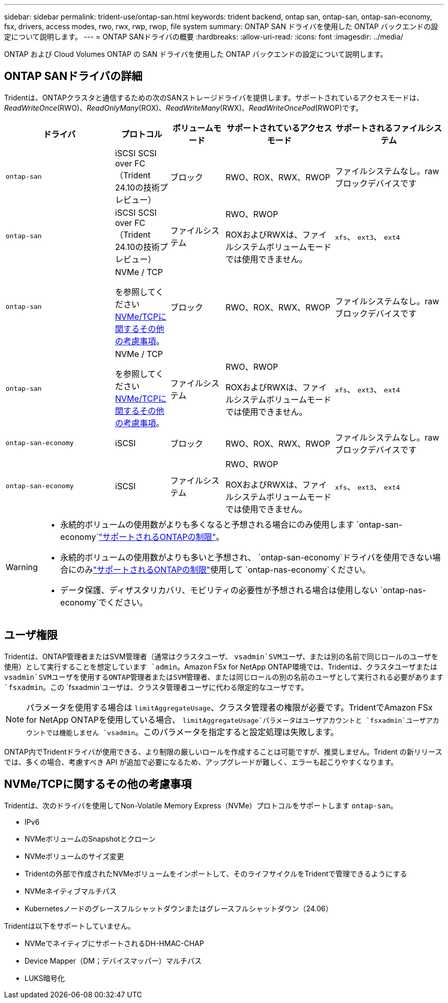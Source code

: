 ---
sidebar: sidebar 
permalink: trident-use/ontap-san.html 
keywords: trident backend, ontap san, ontap-san, ontap-san-economy, fsx, drivers, access modes, rwo, rwx, rwp, rwop, file system 
summary: ONTAP SAN ドライバを使用した ONTAP バックエンドの設定について説明します。 
---
= ONTAP SANドライバの概要
:hardbreaks:
:allow-uri-read: 
:icons: font
:imagesdir: ../media/


[role="lead"]
ONTAP および Cloud Volumes ONTAP の SAN ドライバを使用した ONTAP バックエンドの設定について説明します。



== ONTAP SANドライバの詳細

Tridentは、ONTAPクラスタと通信するための次のSANストレージドライバを提供します。サポートされているアクセスモードは、_ReadWriteOnce_(RWO)、_ReadOnlyMany_(ROX)、_ReadWriteMany_(RWX)、_ReadWriteOncePod_(RWOP)です。

[cols="2, 1, 1, 2, 2"]
|===
| ドライバ | プロトコル | ボリュームモード | サポートされているアクセスモード | サポートされるファイルシステム 


| `ontap-san`  a| 
iSCSI SCSI over FC（Trident 24.10の技術プレビュー）
 a| 
ブロック
 a| 
RWO、ROX、RWX、RWOP
 a| 
ファイルシステムなし。rawブロックデバイスです



| `ontap-san`  a| 
iSCSI SCSI over FC（Trident 24.10の技術プレビュー）
 a| 
ファイルシステム
 a| 
RWO、RWOP

ROXおよびRWXは、ファイルシステムボリュームモードでは使用できません。
 a| 
`xfs`、 `ext3`、 `ext4`



| `ontap-san`  a| 
NVMe / TCP

を参照してください <<NVMe/TCPに関するその他の考慮事項>>。
 a| 
ブロック
 a| 
RWO、ROX、RWX、RWOP
 a| 
ファイルシステムなし。rawブロックデバイスです



| `ontap-san`  a| 
NVMe / TCP

を参照してください <<NVMe/TCPに関するその他の考慮事項>>。
 a| 
ファイルシステム
 a| 
RWO、RWOP

ROXおよびRWXは、ファイルシステムボリュームモードでは使用できません。
 a| 
`xfs`、 `ext3`、 `ext4`



| `ontap-san-economy`  a| 
iSCSI
 a| 
ブロック
 a| 
RWO、ROX、RWX、RWOP
 a| 
ファイルシステムなし。rawブロックデバイスです



| `ontap-san-economy`  a| 
iSCSI
 a| 
ファイルシステム
 a| 
RWO、RWOP

ROXおよびRWXは、ファイルシステムボリュームモードでは使用できません。
 a| 
`xfs`、 `ext3`、 `ext4`

|===
[WARNING]
====
* 永続的ボリュームの使用数がよりも多くなると予想される場合にのみ使用します `ontap-san-economy`link:https://docs.netapp.com/us-en/ontap/volumes/storage-limits-reference.html["サポートされるONTAPの制限"^]。
* 永続的ボリュームの使用数がよりも多いと予想され、 `ontap-san-economy`ドライバを使用できない場合にのみlink:https://docs.netapp.com/us-en/ontap/volumes/storage-limits-reference.html["サポートされるONTAPの制限"^]使用して `ontap-nas-economy`ください。
* データ保護、ディザスタリカバリ、モビリティの必要性が予想される場合は使用しない `ontap-nas-economy`でください。


====


== ユーザ権限

Tridentは、ONTAP管理者またはSVM管理者（通常はクラスタユーザ、 `vsadmin`SVMユーザ、または別の名前で同じロールのユーザを使用）として実行することを想定しています `admin`。Amazon FSx for NetApp ONTAP環境では、Tridentは、クラスタユーザまたは `vsadmin`SVMユーザを使用するONTAP管理者またはSVM管理者、または同じロールの別の名前のユーザとして実行される必要があります `fsxadmin`。この `fsxadmin`ユーザは、クラスタ管理者ユーザに代わる限定的なユーザです。


NOTE: パラメータを使用する場合は `limitAggregateUsage`、クラスタ管理者の権限が必要です。TridentでAmazon FSx for NetApp ONTAPを使用している場合、 `limitAggregateUsage`パラメータはユーザアカウントと `fsxadmin`ユーザアカウントでは機能しません `vsadmin`。このパラメータを指定すると設定処理は失敗します。

ONTAP内でTridentドライバが使用できる、より制限の厳しいロールを作成することは可能ですが、推奨しません。Trident の新リリースでは、多くの場合、考慮すべき API が追加で必要になるため、アップグレードが難しく、エラーも起こりやすくなります。



== NVMe/TCPに関するその他の考慮事項

Tridentは、次のドライバを使用してNon-Volatile Memory Express（NVMe）プロトコルをサポートします `ontap-san`。

* IPv6
* NVMeボリュームのSnapshotとクローン
* NVMeボリュームのサイズ変更
* Tridentの外部で作成されたNVMeボリュームをインポートして、そのライフサイクルをTridentで管理できるようにする
* NVMeネイティブマルチパス
* Kubernetesノードのグレースフルシャットダウンまたはグレースフルシャットダウン（24.06）


Tridentは以下をサポートしていません。

* NVMeでネイティブにサポートされるDH-HMAC-CHAP
* Device Mapper（DM；デバイスマッパー）マルチパス
* LUKS暗号化

